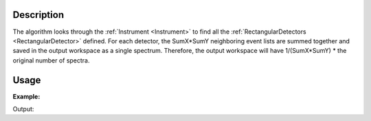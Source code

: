 .. algorithm::

.. summary::

.. alias::

.. properties::

Description
-----------

The algorithm looks through the :ref:`Instrument <Instrument>` to find all
the :ref:`RectangularDetectors <RectangularDetector>` defined. For each
detector, the SumX\*SumY neighboring event lists are summed together and
saved in the output workspace as a single spectrum. Therefore, the
output workspace will have 1/(SumX\*SumY) \* the original number of
spectra.


Usage
-----

**Example:**

.. testcode:: ExSumNeighbours

    ws = CreateSampleWorkspace(BankPixelWidth=10,NumBanks=2)
    print("ws has %i spectra to begin with" % ws.getNumberHistograms())
    wsOut = SumNeighbours(ws,5,5)

    print("wsOut has only %i spectra after beimng summed into 5x5 blocks" % wsOut.getNumberHistograms())

Output:

.. testoutput:: ExSumNeighbours

    ws has 200 spectra to begin with
    wsOut has only 8 spectra after beimng summed into 5x5 blocks


.. categories::

.. sourcelink::
